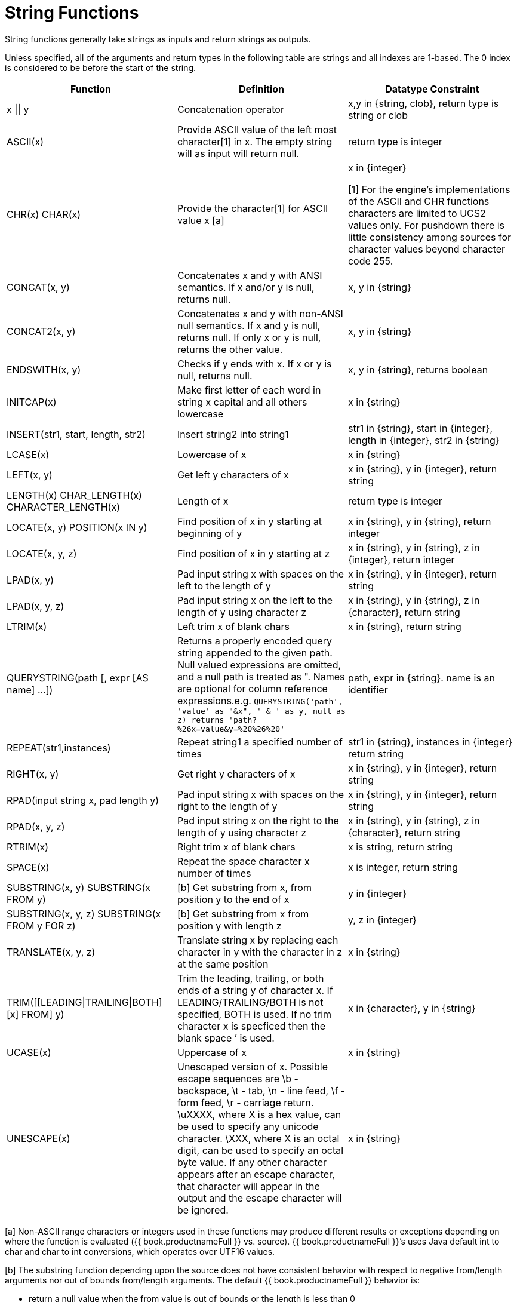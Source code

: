 
= String Functions

String functions generally take strings as inputs and return strings as outputs.

Unless specified, all of the arguments and return types in the following table are strings and all indexes are 1-based. The 0 index is considered to be before the start of the string.

|===
|Function |Definition |Datatype Constraint

|x \|\| y
|Concatenation operator
|x,y in {string, clob}, return type is string or clob

|ASCII(x)
|Provide ASCII value of the left most character[1] in x. The empty string will as input will return null.
|return type is integer

|CHR(x) CHAR(x)
|Provide the character[1] for ASCII value x [a]
|x in {integer}

[1] For the engine's implementations of the ASCII and CHR functions characters are limited to UCS2 values only.  For pushdown there is little consistency among sources for character values beyond character code 255.  

|CONCAT(x, y)
|Concatenates x and y with ANSI semantics. If x and/or y is null, returns null.
|x, y in {string}

|CONCAT2(x, y)
|Concatenates x and y with non-ANSI null semantics. If x and y is null, returns null. If only x or y is null, returns the other value.
|x, y in {string}

|ENDSWITH(x, y)
|Checks if y ends with x. If x or y is null, returns null.
|x, y in {string}, returns boolean

|INITCAP(x)
|Make first letter of each word in string x capital and all others lowercase
|x in {string}

|INSERT(str1, start, length, str2)
|Insert string2 into string1
|str1 in {string}, start in {integer}, length in {integer}, str2 in {string}

|LCASE(x)
|Lowercase of x
|x in {string}

|LEFT(x, y)
|Get left y characters of x
|x in {string}, y in {integer}, return string

|LENGTH(x) CHAR_LENGTH(x) CHARACTER_LENGTH(x)
|Length of x
|return type is integer

|LOCATE(x, y) POSITION(x IN y)
|Find position of x in y starting at beginning of y
|x in {string}, y in {string}, return integer

|LOCATE(x, y, z)
|Find position of x in y starting at z
|x in {string}, y in {string}, z in {integer}, return integer

|LPAD(x, y)
|Pad input string x with spaces on the left to the length of y
|x in {string}, y in {integer}, return string

|LPAD(x, y, z)
|Pad input string x on the left to the length of y using character z
|x in {string}, y in {string}, z in {character}, return string

|LTRIM(x)
|Left trim x of blank chars
|x in {string}, return string

|QUERYSTRING(path [, expr [AS name] …])
|Returns a properly encoded query string appended to the given path. Null valued expressions are omitted, and a null path is treated as ". Names are optional for column reference expressions.e.g. `QUERYSTRING('path', 'value' as "&x", ' & ' as y, null as z) returns 'path?%26x=value&y=%20%26%20'`
|path, expr in {string}. name is an identifier

|REPEAT(str1,instances)
|Repeat string1 a specified number of times
|str1 in {string}, instances in {integer} return string

|RIGHT(x, y)
|Get right y characters of x
|x in {string}, y in {integer}, return string

|RPAD(input string x, pad length y)
|Pad input string x with spaces on the right to the length of y
|x in {string}, y in {integer}, return string

|RPAD(x, y, z)
|Pad input string x on the right to the length of y using character z
|x in {string}, y in {string}, z in {character}, return string

|RTRIM(x)
|Right trim x of blank chars
|x is string, return string

|SPACE(x)
|Repeat the space character x number of times
|x is integer, return string

|SUBSTRING(x, y) SUBSTRING(x FROM y)
|[b] Get substring from x, from position y to the end of x
|y in {integer}

|SUBSTRING(x, y, z) SUBSTRING(x FROM y FOR z)
|[b] Get substring from x from position y with length z
|y, z in {integer}

|TRANSLATE(x, y, z)
|Translate string x by replacing each character in y with the character in z at the same position
|x in {string}

|TRIM([[LEADING\|TRAILING\|BOTH] [x] FROM] y)
|Trim the leading, trailing, or both ends of a string y of character x. If LEADING/TRAILING/BOTH is not specified, BOTH is used. If no trim character x is specficed then the blank space `' is used.
|x in {character}, y in {string}

|UCASE(x)
|Uppercase of x
|x in {string}

|UNESCAPE(x)
|Unescaped version of x. Possible escape sequences are \b - backspace, \t - tab, \n - line feed, \f - form feed, \r - carriage return. \uXXXX, where X is a hex value, can be used to specify any unicode character. \XXX, where X is an octal digit, can be used to specify an octal byte value. If any other character appears after an escape character, that character will appear in the output and the escape character will be ignored.
|x in {string}
|===

[a] Non-ASCII range characters or integers used in these functions may produce different results or exceptions depending on where the function is evaluated ({{ book.productnameFull }} vs. source). {{ book.productnameFull }}’s uses Java default int to char and char to int conversions, which operates over UTF16 values.

[b] The substring function depending upon the source does not have consistent behavior with respect to negative from/length arguments nor out of bounds from/length arguments. The default {{ book.productnameFull }} behavior is:

* return a null value when the from value is out of bounds or the length is less than 0
* a zero from index is effective the same as 1.
* a negative from index is first counted from the end of the string.

Some sources however can return an empty string instead of null and some sources do not support negative indexing. If any of these inconsistencies impact you, then please log an issue.

== Encoding Functions

=== TO_CHARS

Return a clob from the blob with the given encoding.

[source,sql]
----
TO_CHARS(x, encoding [, wellformed])
----

BASE64, HEX, UTF-8-BOM and the built-in Java Charset names are valid values for the encoding [b]. x is a blob, encoding is a string, wellformed is a boolean, and returns a clob. The two argument form defaults to wellformed=true. If wellformed is false, the conversion function will immediately validate the result such that an unmappable character or malformed input will raise an exception.

=== TO_BYTES

Return a blob from the clob with the given encoding.

[source,sql]
----
TO_BYTES(x, encoding [, wellformed])
----

BASE64, HEX, UTF-8-BOM and the builtin Java Charset names are valid values for the encoding [b]. x in a clob, encoding is a string, wellformed is a boolean and returns a blob. The two argument form defaults to wellformed=true. If wellformed is false, the conversion function will immediately validate the result such that an unmappable character or malformed input will raise an exception. If wellformed is true, then unmappable characters will be replaced by the default replacement character for the character set. Binary formats, such as BASE64 and HEX, will be checked for correctness regardless of the wellformed parameter.

[b] See the https://docs.oracle.com/javase/8/docs/technotes/guides/intl/encoding.doc.html[Charset docs] for more on supported Charset names.

== Replacement Functions

=== REPLACE

Replace all occurrences of a given string with another.

[source,sql]
----
REPLACE(x, y, z)
----

Replace all occurrences of y with z in x. x, y, z are strings and the return value is a string.

=== REGEXP_REPLACE

Replace one or all occurrences of a given pattern with another string.

[source,sql]
----
REGEXP_REPLACE(str, pattern, sub [, flags])
----

Replace one or more occurrences of pattern with sub in str. All arguments are strings and the return value is a string.

The pattern parameter is expected to be a valid http://docs.oracle.com/javase/7/docs/api/java/util/regex/Pattern.html[Java Regular Expression]

The flags argument can be any concatenation of any of the valid flags with the following meanings:

|===
|flag |name |meaning

|g
|global
|Replace all occurrences, not just the first

|m
|multiline
|Match over multiple lines

|i
|case insensitive
|Match without case sensitivity
|===

Usage:

The following will return "xxbye Wxx" using the global and case insensitive options.

[source,sql]
.*Example regexp_replace*
----
regexp_replace('Goodbye World', '[g-o].', 'x', 'gi')
----
